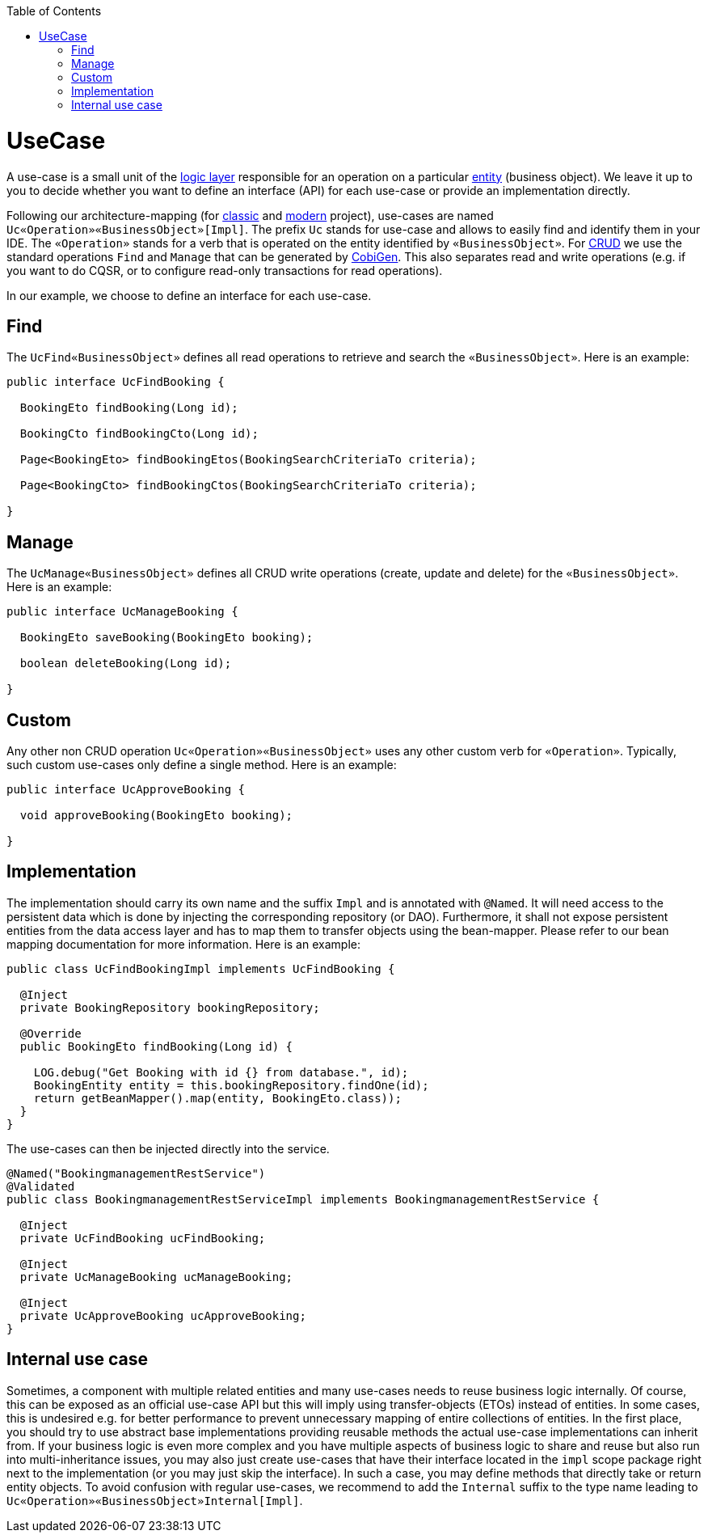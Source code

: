 :toc: macro
toc::[]

= UseCase
A use-case is a small unit of the link:guide-logic-layer.asciidoc[logic layer] responsible for an operation on a particular link:guide-jpa.asciidoc#entity[entity] (business object).
We leave it up to you to decide whether you want to define an interface (API) for each use-case or provide an implementation directly.

Following our architecture-mapping (for link:guide-structure-classic.asciidoc#architecture-mapping[classic] and link:guide-structure-modern.asciidoc#architecture-mapping[modern] project), use-cases are named `Uc«Operation»«BusinessObject»[Impl]`. The prefix `Uc` stands for use-case and allows to easily find and identify them in your IDE. The `«Operation»` stands for a verb that is operated on the entity identified by `«BusinessObject»`.
For https://en.wikipedia.org/wiki/Create,_read,_update_and_delete[CRUD] we use the standard operations `Find` and `Manage` that can be generated by https://github.com/devonfw/cobigen[CobiGen]. This also separates read and write operations (e.g. if you want to do CQSR, or to configure read-only transactions for read operations).

In our example, we choose to define an interface for each use-case.

== Find
The `UcFind«BusinessObject»` defines all read operations to retrieve and search the `«BusinessObject»`.
Here is an example:
[source,java]
----
public interface UcFindBooking {

  BookingEto findBooking(Long id);

  BookingCto findBookingCto(Long id);

  Page<BookingEto> findBookingEtos(BookingSearchCriteriaTo criteria);

  Page<BookingCto> findBookingCtos(BookingSearchCriteriaTo criteria);

}
----

== Manage
The `UcManage«BusinessObject»` defines all CRUD write operations (create, update and delete) for the `«BusinessObject»`.
Here is an example:
[source,java]
----
public interface UcManageBooking {

  BookingEto saveBooking(BookingEto booking);

  boolean deleteBooking(Long id);

}
----

== Custom
Any other non CRUD operation `Uc«Operation»«BusinessObject»` uses any other custom verb for `«Operation»`.
Typically, such custom use-cases only define a single method.
Here is an example:
[source,java]
----
public interface UcApproveBooking {

  void approveBooking(BookingEto booking);

}
----

== Implementation
The implementation should carry its own name and the suffix `Impl` and is annotated with `@Named`. It will need access to the persistent data which is done by injecting the corresponding repository (or DAO). Furthermore, it shall not expose persistent entities from the data access layer and has to map them to transfer objects using the bean-mapper. Please refer to our bean mapping documentation for more information.
Here is an example:
[source,java]
----
public class UcFindBookingImpl implements UcFindBooking {

  @Inject
  private BookingRepository bookingRepository;

  @Override
  public BookingEto findBooking(Long id) {

    LOG.debug("Get Booking with id {} from database.", id);
    BookingEntity entity = this.bookingRepository.findOne(id);
    return getBeanMapper().map(entity, BookingEto.class));
  }
}
----

The use-cases can then be injected directly into the service.

[source,java]
----
@Named("BookingmanagementRestService")
@Validated
public class BookingmanagementRestServiceImpl implements BookingmanagementRestService {

  @Inject
  private UcFindBooking ucFindBooking;

  @Inject
  private UcManageBooking ucManageBooking;

  @Inject
  private UcApproveBooking ucApproveBooking;
}
----

== Internal use case
Sometimes, a component with multiple related entities and many use-cases needs to reuse business logic internally.
Of course, this can be exposed as an official use-case API but this will imply using transfer-objects (ETOs) instead of entities. In some cases, this is undesired e.g. for better performance to prevent unnecessary mapping of entire collections of entities.
In the first place, you should try to use abstract base implementations providing reusable methods the actual use-case implementations can inherit from.
If your business logic is even more complex and you have multiple aspects of business logic to share and reuse but also run into multi-inheritance issues, you may also just create use-cases that have their interface located in the `impl` scope package right next to the implementation (or you may just skip the interface). In such a case, you may define methods that directly take or return entity objects.
To avoid confusion with regular use-cases, we recommend to add the `Internal` suffix to the type name leading to `Uc«Operation»«BusinessObject»Internal[Impl]`.
